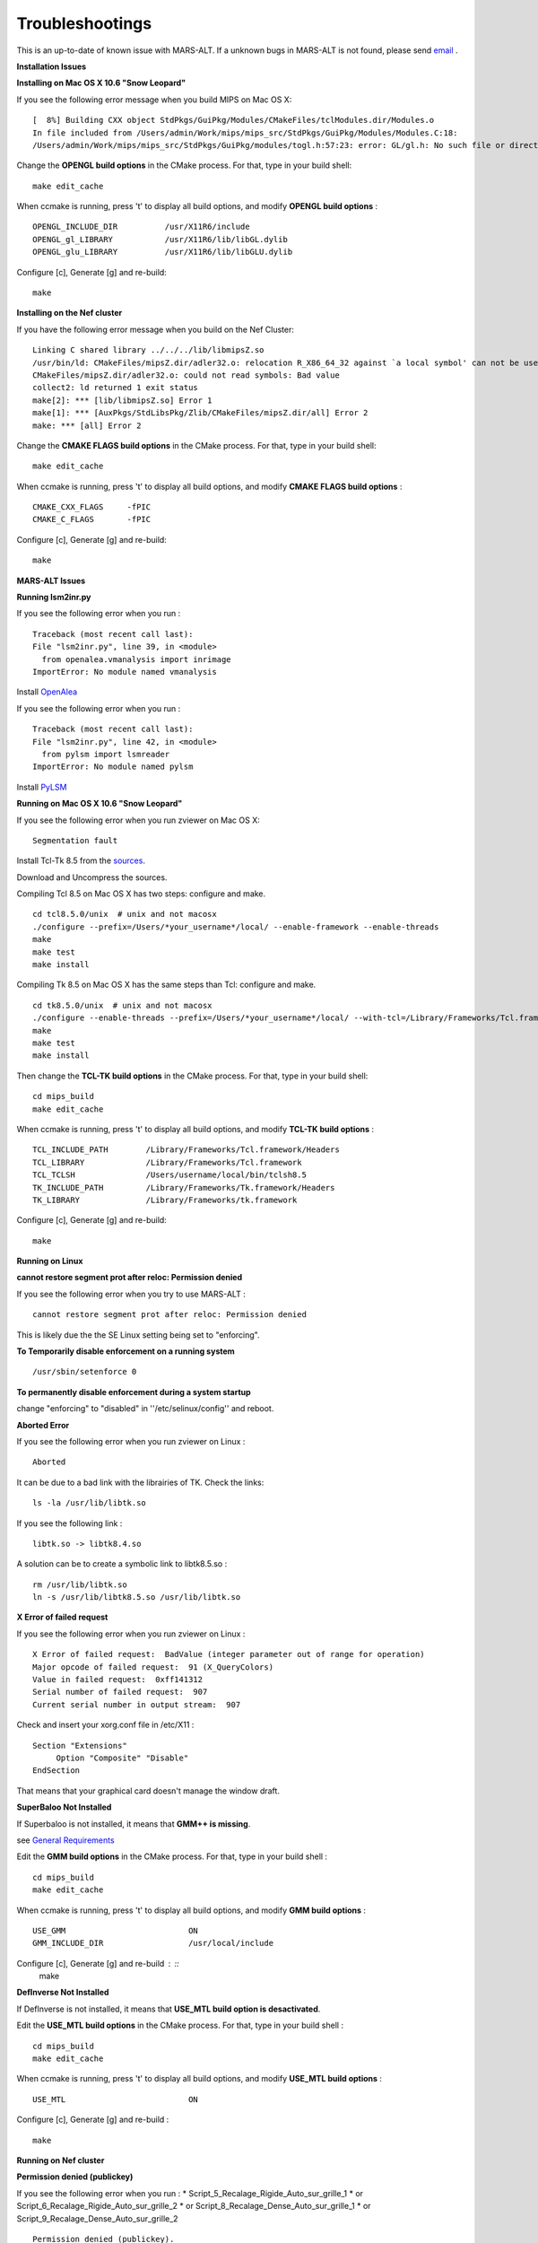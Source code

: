 ================
Troubleshootings 
================

This is an up-to-date of known issue with MARS-ALT. If a unknown bugs in MARS-ALT is not found, please send `email <openalea-users@lists.gforge.inria.fr>`_ .

**Installation Issues**


**Installing on Mac OS X 10.6 "Snow Leopard"**

If you see the following error message when you build MIPS on Mac OS X::

    [  8%] Building CXX object StdPkgs/GuiPkg/Modules/CMakeFiles/tclModules.dir/Modules.o
    In file included from /Users/admin/Work/mips/mips_src/StdPkgs/GuiPkg/Modules/Modules.C:18:
    /Users/admin/Work/mips/mips_src/StdPkgs/GuiPkg/modules/togl.h:57:23: error: GL/gl.h: No such file or directory

Change the **OPENGL build options** in the CMake process. For that, type in your build shell: ::

    make edit_cache

When ccmake is running, press 't' to display all build options, and modify  **OPENGL build options** : ::

    OPENGL_INCLUDE_DIR		/usr/X11R6/include
    OPENGL_gl_LIBRARY		/usr/X11R6/lib/libGL.dylib
    OPENGL_glu_LIBRARY		/usr/X11R6/lib/libGLU.dylib

Configure [c], Generate [g] and re-build: ::

    make


**Installing on the Nef cluster**

If you have the following error message when you build on the Nef Cluster: ::

    Linking C shared library ../../../lib/libmipsZ.so
    /usr/bin/ld: CMakeFiles/mipsZ.dir/adler32.o: relocation R_X86_64_32 against `a local symbol' can not be used when making a shared object; recompile with -fPIC
    CMakeFiles/mipsZ.dir/adler32.o: could not read symbols: Bad value
    collect2: ld returned 1 exit status
    make[2]: *** [lib/libmipsZ.so] Error 1
    make[1]: *** [AuxPkgs/StdLibsPkg/Zlib/CMakeFiles/mipsZ.dir/all] Error 2
    make: *** [all] Error 2

Change the **CMAKE FLAGS build options** in the CMake process. For that, type in your build shell: ::

    make edit_cache

When ccmake is running, press 't' to display all build options, and modify  **CMAKE FLAGS build options** : ::

    CMAKE_CXX_FLAGS     -fPIC
    CMAKE_C_FLAGS       -fPIC

Configure [c], Generate [g] and re-build: ::

    make


**MARS-ALT Issues** 

**Running lsm2inr.py**

If you see the following error when you run : ::
    
    Traceback (most recent call last):
    File "lsm2inr.py", line 39, in <module>
      from openalea.vmanalysis import inrimage
    ImportError: No module named vmanalysis

Install `OpenAlea <http://openalea.gforge.inria.fr/dokuwiki/doku.php>`_ 

If you see the following error when you run : ::

    Traceback (most recent call last):
    File "lsm2inr.py", line 42, in <module>
      from pylsm import lsmreader
    ImportError: No module named pylsm

Install `PyLSM <http://www.freesbi.ch/en/pylsm>`_ 

**Running on Mac OS X 10.6 "Snow Leopard"**

If you see the following error when you run zviewer on Mac OS X: ::

    Segmentation fault 

Install Tcl-Tk 8.5 from the `sources <http://www.tcl.tk/software/tcltk/download.html>`_.

Download and Uncompress the sources.

Compiling Tcl 8.5 on Mac OS X has two steps: configure and make. ::

    cd tcl8.5.0/unix  # unix and not macosx
    ./configure --prefix=/Users/*your_username*/local/ --enable-framework --enable-threads
    make
    make test
    make install

Compiling Tk 8.5 on Mac OS X has the same steps than Tcl: configure and make. ::

    cd tk8.5.0/unix  # unix and not macosx
    ./configure --enable-threads --prefix=/Users/*your_username*/local/ --with-tcl=/Library/Frameworks/Tcl.framework/ --enable-framework --with-x
    make
    make test
    make install


Then change the **TCL-TK build options** in the CMake process. For that, type in your build shell: ::

    cd mips_build
    make edit_cache

When ccmake is running, press 't' to display all build options, and modify  **TCL-TK build options** : ::

    TCL_INCLUDE_PATH        /Library/Frameworks/Tcl.framework/Headers
    TCL_LIBRARY             /Library/Frameworks/Tcl.framework                                                                       
    TCL_TCLSH               /Users/username/local/bin/tclsh8.5                                                                    
    TK_INCLUDE_PATH         /Library/Frameworks/Tk.framework/Headers
    TK_LIBRARY              /Library/Frameworks/tk.framework


Configure [c], Generate [g] and re-build: ::

    make


**Running on Linux**

**cannot restore segment prot after reloc: Permission denied**

If you see the following error when you try to use MARS-ALT : ::

    cannot restore segment prot after reloc: Permission denied

This is likely due the the SE Linux setting being set to "enforcing".

**To Temporarily disable enforcement on a running system** ::

    /usr/sbin/setenforce 0

**To permanently disable enforcement during a system startup**

change "enforcing" to "disabled" in ''/etc/selinux/config'' and reboot.


**Aborted Error**

If you see the following error when you run zviewer on Linux : ::

    Aborted

It can be due to a bad link with the librairies of TK. 
Check the links: ::

    ls -la /usr/lib/libtk.so

If you see the following link : ::

    libtk.so -> libtk8.4.so

A solution can be to create a symbolic link to libtk8.5.so : ::

    rm /usr/lib/libtk.so
    ln -s /usr/lib/libtk8.5.so /usr/lib/libtk.so


**X Error of failed request**

If you see the following error when you run zviewer on Linux : ::

     X Error of failed request:  BadValue (integer parameter out of range for operation)
     Major opcode of failed request:  91 (X_QueryColors)
     Value in failed request:  0xff141312
     Serial number of failed request:  907
     Current serial number in output stream:  907

Check and insert your xorg.conf file in /etc/X11 : ::

     Section "Extensions"
          Option "Composite" "Disable"
     EndSection

That means that your graphical card doesn't manage the window draft.


**SuperBaloo Not Installed**

If Superbaloo is not installed, it means that **GMM++ is missing**.    

see `General Requirements <general_requirements.html>`_

Edit the **GMM build options** in the CMake process. For that, type in your build shell : ::

    cd mips_build
    make edit_cache

When ccmake is running, press 't' to display all build options, and modify  **GMM build options** : ::

    USE_GMM                          ON
    GMM_INCLUDE_DIR                  /usr/local/include
   
Configure [c], Generate [g] and re-build : ::
    make


**DefInverse Not Installed**

If DefInverse is not installed, it means that **USE_MTL build option is desactivated**.    

Edit the **USE_MTL build options** in the CMake process. For that, type in your build shell : ::

    cd mips_build
    make edit_cache

When ccmake is running, press 't' to display all build options, and modify  **USE_MTL build options** : ::

    USE_MTL                          ON

Configure [c], Generate [g] and re-build : ::

    make


**Running on Nef cluster**

**Permission denied (publickey)**

If you see the following error when you run :
* Script_5_Recalage_Rigide_Auto_sur_grille_1 
* or Script_6_Recalage_Rigide_Auto_sur_grille_2
* or Script_8_Recalage_Dense_Auto_sur_grille_1
* or Script_9_Recalage_Dense_Auto_sur_grille_2 ::

    Permission denied (publickey).
    lost connection

You have to edit the Script_5_Recalage_Rigide_Auto_sur_grille_1 with a text editor and add your username@ used on the cluster before nef.inria.fr: ::

    vim Script_5_Recalage_Rigide_Auto_sur_grille_1
    scp ScriptSubBaladin **username@** nef.inria.fr:~/tmpBaladin0/
    
Save and re-run the script.
